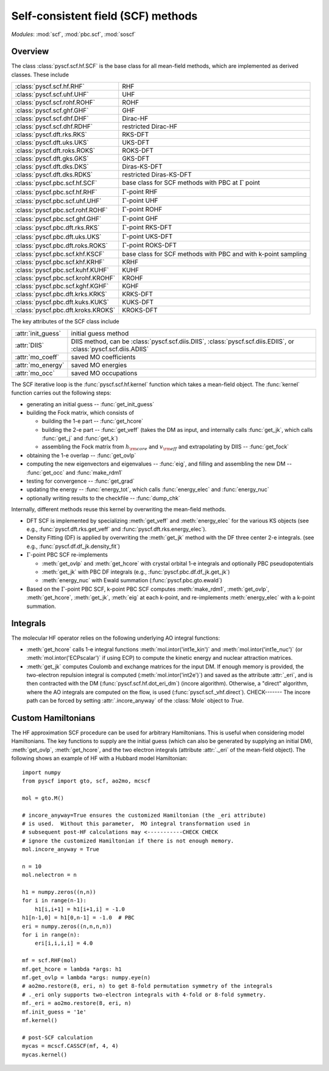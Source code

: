 .. _developer_scf:

***********************************
Self-consistent field (SCF) methods
***********************************

*Modules*: :mod:`scf`, :mod:`pbc.scf`, :mod:`soscf`

Overview
========
The class :class:`pyscf.scf.hf.SCF` is the base class for all mean-field methods,
which are implemented as derived classes. These include

=================================== ======
:class:`pyscf.scf.hf.RHF`           RHF
:class:`pyscf.scf.uhf.UHF`          UHF
:class:`pyscf.scf.rohf.ROHF`        ROHF
:class:`pyscf.scf.ghf.GHF`          GHF
:class:`pyscf.scf.dhf.DHF`          Dirac-HF
:class:`pyscf.scf.dhf.RDHF`         restricted Dirac-HF
:class:`pyscf.dft.rks.RKS`          RKS-DFT
:class:`pyscf.dft.uks.UKS`          UKS-DFT
:class:`pyscf.dft.roks.ROKS`        ROKS-DFT
:class:`pyscf.dft.gks.GKS`          GKS-DFT
:class:`pyscf.dft.dks.DKS`          Diras-KS-DFT
:class:`pyscf.dft.dks.RDKS`         restricted Diras-KS-DFT
:class:`pyscf.pbc.scf.hf.SCF`       base class for SCF methods with PBC at :math:`\Gamma` point
:class:`pyscf.pbc.scf.hf.RHF`       :math:`\Gamma`-point RHF
:class:`pyscf.pbc.scf.uhf.UHF`      :math:`\Gamma`-point UHF
:class:`pyscf.pbc.scf.rohf.ROHF`    :math:`\Gamma`-point ROHF
:class:`pyscf.pbc.scf.ghf.GHF`      :math:`\Gamma`-point GHF
:class:`pyscf.pbc.dft.rks.RKS`      :math:`\Gamma`-point RKS-DFT
:class:`pyscf.pbc.dft.uks.UKS`      :math:`\Gamma`-point UKS-DFT
:class:`pyscf.pbc.dft.roks.ROKS`    :math:`\Gamma`-point ROKS-DFT
:class:`pyscf.pbc.scf.khf.KSCF`     base class for SCF methods with PBC and with k-point sampling 
:class:`pyscf.pbc.scf.khf.KRHF`     KRHF
:class:`pyscf.pbc.scf.kuhf.KUHF`    KUHF
:class:`pyscf.pbc.scf.krohf.KROHF`  KROHF
:class:`pyscf.pbc.scf.kghf.KGHF`    KGHF
:class:`pyscf.pbc.dft.krks.KRKS`    KRKS-DFT
:class:`pyscf.pbc.dft.kuks.KUKS`    KUKS-DFT
:class:`pyscf.pbc.dft.kroks.KROKS`  KROKS-DFT
=================================== ======

The key attributes of the SCF class include

==================  ====================
:attr:`init_guess`  initial guess method
:attr:`DIIS`        DIIS method, can be :class:`pyscf.scf.diis.DIIS`, :class:`pyscf.scf.diis.EDIIS`, or :class:`pyscf.scf.diis.ADIIS`
:attr:`mo_coeff`    saved MO coefficients
:attr:`mo_energy`   saved MO energies
:attr:`mo_occ`      saved MO occupations
==================  ====================

The SCF iterative loop is the :func:`pyscf.scf.hf.kernel` function
which takes a mean-field object.
The :func:`kernel` function carries out the following steps:

- generating an initial guess -- :func:`get_init_guess`

- building the Fock matrix, which consists of

  - building the 1-e part -- :func:`get_hcore`

  - building the 2-e part -- :func:`get_veff` (takes the DM as input, and internally
    calls :func:`get_jk`, which calls :func:`get_j` and :func:`get_k`)

  - assembling the Fock matrix from :math:`h_{\rm core}` and :math:`v_{\rm eff}` and extrapolating
    by DIIS -- :func:`get_fock`

- obtaining the 1-e overlap -- :func:`get_ovlp`

- computing the new eigenvectors and eigenvalues -- :func:`eig`, 
  and filling and assembling the new DM -- :func:`get_occ` and :func:`make_rdm1`

- testing for convergence -- :func:`get_grad`

- updating the energy -- :func:`energy_tot`, which calls :func:`energy_elec` and :func:`energy_nuc`

- optionally writing results to the checkfile -- :func:`dump_chk`

Internally, different methods reuse this kernel by overwriting the
mean-field methods.

- DFT SCF is implemented by
  specializing :meth:`get_veff` and :meth:`energy_elec` for the various KS objects 
  (see e.g., :func:`pyscf.dft.rks.get_veff` and :func:`pyscf.dft.rks.energy_elec`).

- Density Fitting (DF) is applied by overwriting the :meth:`get_jk` method 
  with the DF three center 2-e integrals. (see e.g., :func:`pyscf.df.df_jk.density_fit`)
  
- :math:`\Gamma`-point PBC SCF re-implements

  - :meth:`get_ovlp` and :meth:`get_hcore` with crystal orbital 1-e integrals and optionally PBC pseudopotentials

  - :meth:`get_jk` with PBC DF integrals (e.g., :func:`pyscf.pbc.df.df_jk.get_jk`)

  - :meth:`energy_nuc` with Ewald summation (:func:`pyscf.pbc.gto.ewald`)

- Based on the :math:`\Gamma`-point PBC SCF, 
  k-point PBC SCF computes :meth:`make_rdm1`, :meth:`get_ovlp`, :meth:`get_hcore`, :meth:`get_jk`, :meth:`eig` at each k-point,
  and re-implements :meth:`energy_elec` with a k-point summation.


Integrals
=========
The molecular HF operator relies on the following underlying AO integral functions:

- :meth:`get_hcore` calls 1-e integral functions 
  :meth:`mol.intor('int1e_kin')` and :meth:`mol.intor('int1e_nuc')` (or :meth:`mol.intor('ECPscalar')` if using ECP)
  to compute the kinetic energy and nuclear attraction matrices.

- :meth:`get_jk` computes Coulomb and exchange matrices for the input DM.
  If enough memory is provided, the two-electron repulsion integral is computed (:meth:`mol.intor('int2e')`)
  and saved as the attribute :attr:`_eri`, 
  and is then contracted with the DM (:func:`pyscf.scf.hf.dot_eri_dm`) (incore algorithm).
  Otherwise, a "direct" algorithm, where the AO integrals are computed on the flow,
  is used (:func:`pyscf.scf._vhf.direct`). CHECK------- The incore path can be forced by 
  setting :attr:`.incore_anyway` of the :class:`Mole` object to `True`. 

.. The eigenvalues and eigenvectors of the Hamiltonian is computed by solving the 
.. generalized eigenvalue problem (:func:`pyscf.scf.hf.eig`).
.. And the electronic energy is computed by contracting the Hamiltonian with the DM (:func:`pyscf.scf.hf.energy_elec`).

Custom Hamiltonians
===================
The HF approximation SCF procedure can be used for arbitrary Hamiltonians.
This is useful when considering model Hamiltonians. The key functions to supply
are the initial guess (which can also be generated by supplying an initial DM),
:meth:`get_ovlp`, :meth:`get_hcore`, and the two electron integrals 
(attribute :attr:`._eri` of the mean-field object).
The following shows an example of HF with a Hubbard model Hamiltonian::

    import numpy
    from pyscf import gto, scf, ao2mo, mcscf

    mol = gto.M()

    # incore_anyway=True ensures the customized Hamiltonian (the _eri attribute)
    # is used.  Without this parameter,  MO integral transformation used in
    # subsequent post-HF calculations may <-----------CHECK CHECK
    # ignore the customized Hamiltonian if there is not enough memory.
    mol.incore_anyway = True

    n = 10
    mol.nelectron = n

    h1 = numpy.zeros((n,n))
    for i in range(n-1):
        h1[i,i+1] = h1[i+1,i] = -1.0
    h1[n-1,0] = h1[0,n-1] = -1.0  # PBC
    eri = numpy.zeros((n,n,n,n))
    for i in range(n):
        eri[i,i,i,i] = 4.0

    mf = scf.RHF(mol)
    mf.get_hcore = lambda *args: h1
    mf.get_ovlp = lambda *args: numpy.eye(n)
    # ao2mo.restore(8, eri, n) to get 8-fold permutation symmetry of the integrals
    # ._eri only supports two-electron integrals with 4-fold or 8-fold symmetry.
    mf._eri = ao2mo.restore(8, eri, n)
    mf.init_guess = '1e'
    mf.kernel()

    # post-SCF calculation
    mycas = mcscf.CASSCF(mf, 4, 4)
    mycas.kernel()
